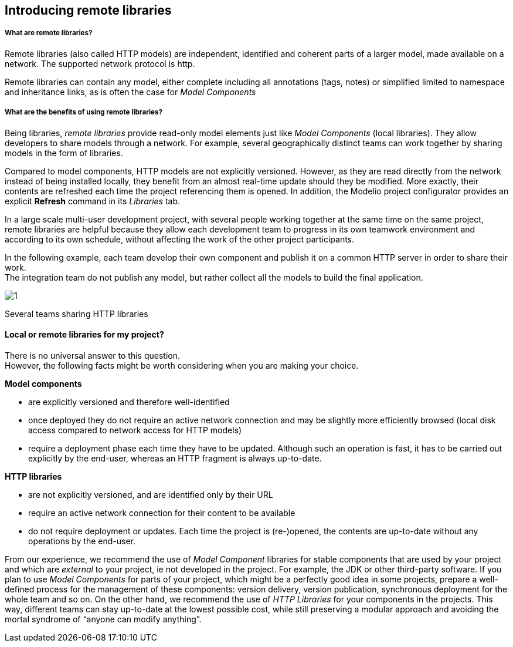 [[Introducing-remote-libraries]]

[[introducing-remote-libraries]]
Introducing remote libraries
----------------------------

[[What-are-remote-libraries]]

[[what-are-remote-libraries]]
What are remote libraries?
++++++++++++++++++++++++++

Remote libraries (also called HTTP models) are independent, identified and coherent parts of a larger model, made available on a network. The supported network protocol is http.

Remote libraries can contain any model, either complete including all annotations (tags, notes) or simplified limited to namespace and inheritance links, as is often the case for _Model Components_

[[What-are-the-benefits-of-using-remote-libraries]]

[[what-are-the-benefits-of-using-remote-libraries]]
What are the benefits of using remote libraries?
++++++++++++++++++++++++++++++++++++++++++++++++

Being libraries, _remote libraries_ provide read-only model elements just like _Model Components_ (local libraries). They allow developers to share models through a network. For example, several geographically distinct teams can work together by sharing models in the form of libraries.

Compared to model components, HTTP models are not explicitly versioned. However, as they are read directly from the network instead of being installed locally, they benefit from an almost real-time update should they be modified. More exactly, their contents are refreshed each time the project referencing them is opened. In addition, the Modelio project configurator provides an explicit *Refresh* command in its _Libraries_ tab.

In a large scale multi-user development project, with several people working together at the same time on the same project, remote libraries are helpful because they allow each development team to progress in its own teamwork environment and according to its own schedule, without affecting the work of the other project participants.

In the following example, each team develop their own component and publish it on a common HTTP server in order to share their work. +
The integration team do not publish any model, but rather collect all the models to build the final application.

image:images/Distant_libraries_presentation/http_libraries.png[1]

[[Several-teams-sharing-HTTP-libraries]]

[[several-teams-sharing-http-libraries]]
Several teams sharing HTTP libraries

[[Local-or-remote-libraries-for-my-project]]

[[local-or-remote-libraries-for-my-project]]
Local or remote libraries for my project?
^^^^^^^^^^^^^^^^^^^^^^^^^^^^^^^^^^^^^^^^^

There is no universal answer to this question. +
However, the following facts might be worth considering when you are making your choice.

*Model components*

* are explicitly versioned and therefore well-identified
* once deployed they do not require an active network connection and may be slightly more efficiently browsed (local disk access compared to network access for HTTP models)
* require a deployment phase each time they have to be updated. Although such an operation is fast, it has to be carried out explicitly by the end-user, whereas an HTTP fragment is always up-to-date.

*HTTP libraries*

* are not explicitly versioned, and are identified only by their URL
* require an active network connection for their content to be available
* do not require deployment or updates. Each time the project is (re-)opened, the contents are up-to-date without any operations by the end-user.

From our experience, we recommend the use of _Model Component_ libraries for stable components that are used by your project and which are _external_ to your project, ie not developed in the project. For example, the JDK or other third-party software. If you plan to use _Model Components_ for parts of your project, which might be a perfectly good idea in some projects, prepare a well-defined process for the management of these components: version delivery, version publication, synchronous deployment for the whole team and so on. On the other hand, we recommend the use of _HTTP Libraries_ for your components in the projects. This way, different teams can stay up-to-date at the lowest possible cost, while still preserving a modular approach and avoiding the mortal syndrome of “anyone can modify anything”.


